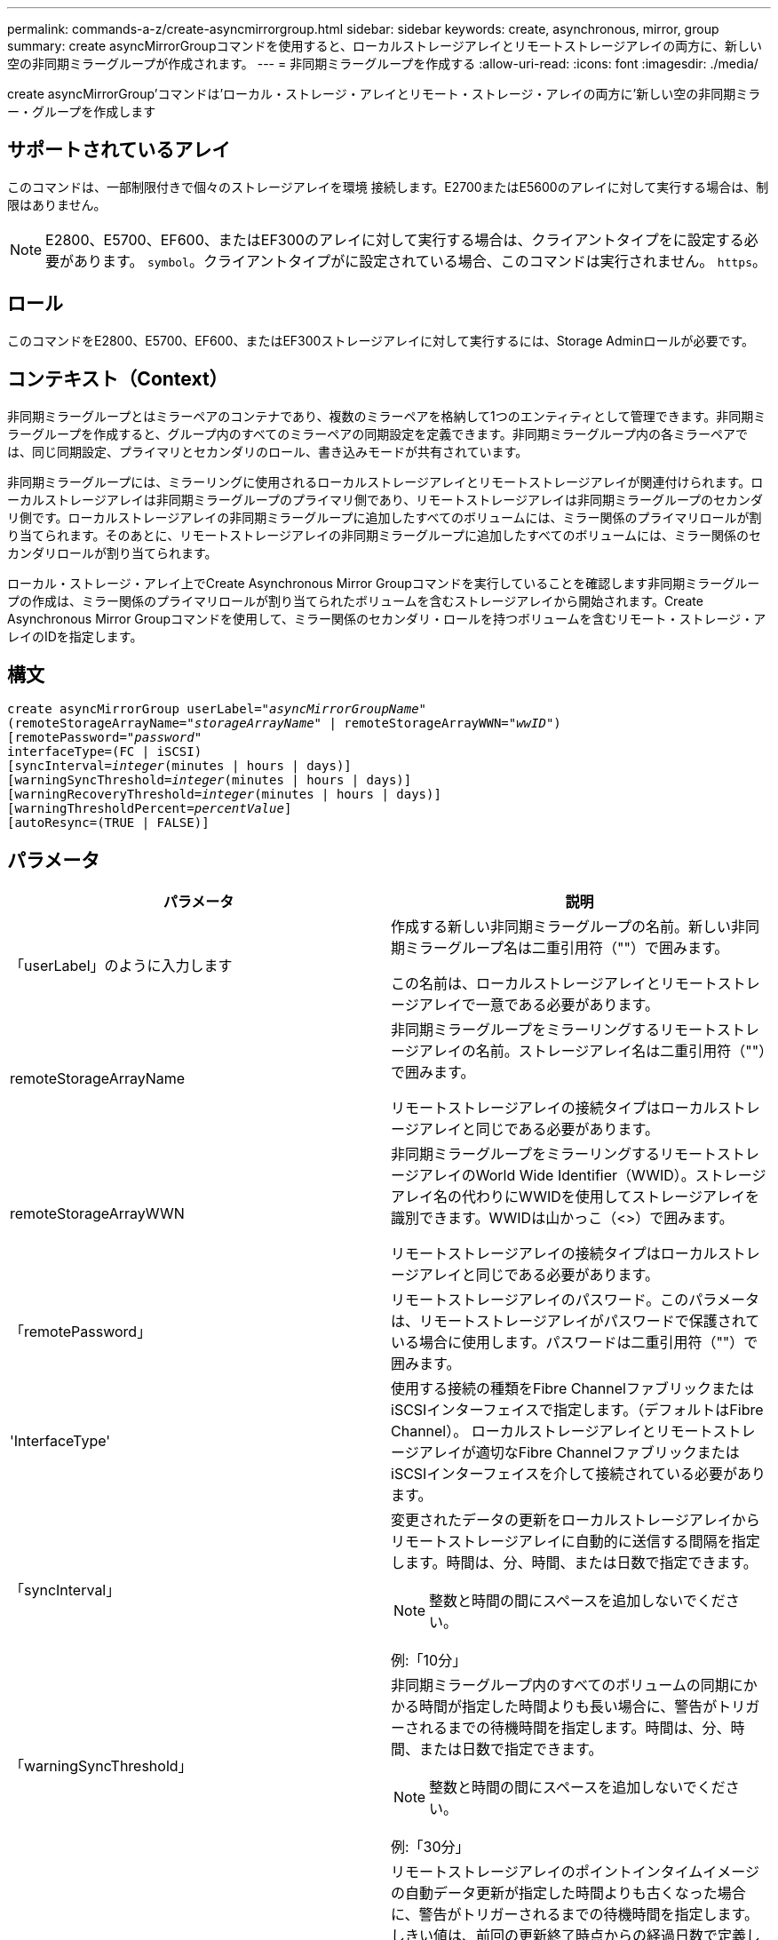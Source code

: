 ---
permalink: commands-a-z/create-asyncmirrorgroup.html 
sidebar: sidebar 
keywords: create, asynchronous, mirror, group 
summary: create asyncMirrorGroupコマンドを使用すると、ローカルストレージアレイとリモートストレージアレイの両方に、新しい空の非同期ミラーグループが作成されます。 
---
= 非同期ミラーグループを作成する
:allow-uri-read: 
:icons: font
:imagesdir: ./media/


[role="lead"]
create asyncMirrorGroup'コマンドは'ローカル・ストレージ・アレイとリモート・ストレージ・アレイの両方に'新しい空の非同期ミラー・グループを作成します



== サポートされているアレイ

このコマンドは、一部制限付きで個々のストレージアレイを環境 接続します。E2700またはE5600のアレイに対して実行する場合は、制限はありません。

[NOTE]
====
E2800、E5700、EF600、またはEF300のアレイに対して実行する場合は、クライアントタイプをに設定する必要があります。 `symbol`。クライアントタイプがに設定されている場合、このコマンドは実行されません。 `https`。

====


== ロール

このコマンドをE2800、E5700、EF600、またはEF300ストレージアレイに対して実行するには、Storage Adminロールが必要です。



== コンテキスト（Context）

非同期ミラーグループとはミラーペアのコンテナであり、複数のミラーペアを格納して1つのエンティティとして管理できます。非同期ミラーグループを作成すると、グループ内のすべてのミラーペアの同期設定を定義できます。非同期ミラーグループ内の各ミラーペアでは、同じ同期設定、プライマリとセカンダリのロール、書き込みモードが共有されています。

非同期ミラーグループには、ミラーリングに使用されるローカルストレージアレイとリモートストレージアレイが関連付けられます。ローカルストレージアレイは非同期ミラーグループのプライマリ側であり、リモートストレージアレイは非同期ミラーグループのセカンダリ側です。ローカルストレージアレイの非同期ミラーグループに追加したすべてのボリュームには、ミラー関係のプライマリロールが割り当てられます。そのあとに、リモートストレージアレイの非同期ミラーグループに追加したすべてのボリュームには、ミラー関係のセカンダリロールが割り当てられます。

ローカル・ストレージ・アレイ上でCreate Asynchronous Mirror Groupコマンドを実行していることを確認します非同期ミラーグループの作成は、ミラー関係のプライマリロールが割り当てられたボリュームを含むストレージアレイから開始されます。Create Asynchronous Mirror Groupコマンドを使用して、ミラー関係のセカンダリ・ロールを持つボリュームを含むリモート・ストレージ・アレイのIDを指定します。



== 構文

[listing, subs="+macros"]
----
create asyncMirrorGroup userLabel=pass:quotes[_"asyncMirrorGroupName"_]
(remoteStorageArrayName=pass:quotes[_"storageArrayName"_] | remoteStorageArrayWWN=pass:quotes[_"wwID"_])
[remotePassword=pass:quotes[_"password"_]
interfaceType=(FC | iSCSI)
[syncInterval=pass:quotes[_integer_](minutes | hours | days)]
[warningSyncThreshold=pass:quotes[_integer_](minutes | hours | days)]
[warningRecoveryThreshold=pass:quotes[_integer_](minutes | hours | days)]
[warningThresholdPercent=pass:quotes[_percentValue_]]
[autoResync=(TRUE | FALSE)]
----


== パラメータ

|===
| パラメータ | 説明 


 a| 
「userLabel」のように入力します
 a| 
作成する新しい非同期ミラーグループの名前。新しい非同期ミラーグループ名は二重引用符（""）で囲みます。

この名前は、ローカルストレージアレイとリモートストレージアレイで一意である必要があります。



 a| 
remoteStorageArrayName
 a| 
非同期ミラーグループをミラーリングするリモートストレージアレイの名前。ストレージアレイ名は二重引用符（""）で囲みます。

リモートストレージアレイの接続タイプはローカルストレージアレイと同じである必要があります。



 a| 
remoteStorageArrayWWN
 a| 
非同期ミラーグループをミラーリングするリモートストレージアレイのWorld Wide Identifier（WWID）。ストレージアレイ名の代わりにWWIDを使用してストレージアレイを識別できます。WWIDは山かっこ（<>）で囲みます。

リモートストレージアレイの接続タイプはローカルストレージアレイと同じである必要があります。



 a| 
「remotePassword」
 a| 
リモートストレージアレイのパスワード。このパラメータは、リモートストレージアレイがパスワードで保護されている場合に使用します。パスワードは二重引用符（""）で囲みます。



 a| 
'InterfaceType'
 a| 
使用する接続の種類をFibre ChannelファブリックまたはiSCSIインターフェイスで指定します。（デフォルトはFibre Channel）。 ローカルストレージアレイとリモートストレージアレイが適切なFibre ChannelファブリックまたはiSCSIインターフェイスを介して接続されている必要があります。



 a| 
「syncInterval」
 a| 
変更されたデータの更新をローカルストレージアレイからリモートストレージアレイに自動的に送信する間隔を指定します。時間は、分、時間、または日数で指定できます。

[NOTE]
====
整数と時間の間にスペースを追加しないでください。

====
例:「10分」



 a| 
「warningSyncThreshold」
 a| 
非同期ミラーグループ内のすべてのボリュームの同期にかかる時間が指定した時間よりも長い場合に、警告がトリガーされるまでの待機時間を指定します。時間は、分、時間、または日数で指定できます。

[NOTE]
====
整数と時間の間にスペースを追加しないでください。

====
例:「30分」



 a| 
「warningRecoveryThreshold」
 a| 
リモートストレージアレイのポイントインタイムイメージの自動データ更新が指定した時間よりも古くなった場合に、警告がトリガーされるまでの待機時間を指定します。しきい値は、前回の更新終了時点からの経過日数で定義します。時間は、分、時間、または日数で指定できます。

[NOTE]
====
リカバリポイントのしきい値は、同期間隔のしきい値の2倍に設定する必要があります。

====
[NOTE]
====
整数と時間の間にスペースを追加しないでください。

====
例:「60分」



 a| 
「warningThresholdPercent」
 a| 
ミラーリポジトリボリュームの容量が指定した割合に達したときに、警告がトリガーされるまでの待機時間を指定します。しきい値は、残りの容量の割合（%）で定義します。



 a| 
「autoResync」
 a| 
非同期ミラーグループ内の非同期ミラーペアのプライマリボリュームとセカンダリボリュームの間の自動再同期の設定。このパラメータには次の値があります。

* [enabled]--自動再同期がオンになっています何もしなくても、プライマリボリュームとセカンダリボリュームは再同期されます。
* disabled --自動再同期がオフになっていますプライマリ・ボリュームとセカンダリ・ボリュームを再同期するには'resume asyncMirrorGroupコマンドを実行する必要があります


|===


== 注：

* ミラーアクティビティに使用されるローカルストレージアレイとリモートストレージアレイで非同期ミラーリング機能を有効化し、アクティブ化する必要があります。
* 名前には、英数字、ハイフン、アンダースコアを任意に組み合わせて使用できます。名前の最大文字数は30文字です。
* ローカルとリモートのストレージアレイがFibre ChannelファブリックまたはiSCSIインターフェイスを介して接続されている必要があります。
* パスワードは、管理ドメイン内の各ストレージアレイに保存されます。以前にパスワードが設定されていない場合は、パスワードは必要ありません。パスワードは、最大30文字の英数字を任意に組み合わせて指定できます。（ストレージアレイのパスワードは、「set storageArray」コマンドを使用して定義できます）。
* 設定によっては、1つのストレージアレイに作成できる非同期ミラーグループの数に制限があります。
* 非同期ミラーグループは空で作成され、あとからミラーペアが追加されます。非同期ミラーグループにはミラーペアのみを追加できます。各ミラーペアは1つの非同期ミラーグループにのみ関連付けられます。
* 非同期ミラーリングプロセスは、定義された同期間隔で開始されます。定期的な「ポイントインタイム」イメージは、ボリューム全体ではなく変更されたデータのみがコピーされたときにレプリケートされます。




== 最小ファームウェアレベル

7.84

11.80で、EF600およびEF300アレイのサポートが追加されました。
